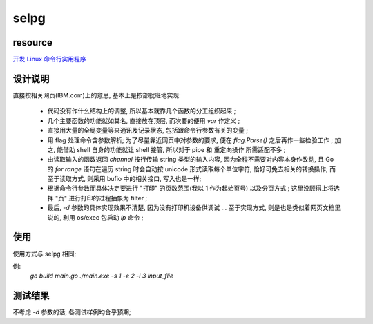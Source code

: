 selpg
============


resource
------------
`开发 Linux 命令行实用程序`_

.. _`开发 Linux 命令行实用程序`: https://www.ibm.com/developerworks/cn/linux/shell/clutil/index.html


设计说明
------------
直接按相关网页(IBM.com)上的意思, 基本上是按部就班地实现:

    * 代码没有作什么结构上的调整, 所以基本就靠几个函数的分工组织起来 ;

    * 几个主要函数的功能就如其名, 直接放在顶层, 而次要的便用 `var` 作定义 ;

    * 直接用大量的全局变量等来通讯及记录状态, 包括跟命令行参数有关的变量 ;

    * 用 flag 处理命令含参数解析; 为了尽量靠近网页中对参数的要求, 便在 `flag.Parse()` 之后再作一些检验工作 ; 加之, 能借助 shell 自身的功能就让 shell 接管, 所以对于 pipe 和 重定向操作 所需适配不多 ;

    * 由读取输入的函数返回 `channel` 按行传输 string 类型的输入内容, 因为全程不需要对内容本身作改动, 且 Go 的 `for range` 语句在遍历 string 时会自动按 unicode 形式读取每个单位字符, 恰好可免去相关的转换操作; 而至于读取方式, 则采用 bufio 中的相关接口, 写入也是一样;

    * 根据命令行参数而具体决定要进行 "打印" 的页数范围(我以 1 作为起始页号) 以及分页方式 ; 这里没顾得上将选择 "页" 进行打印的过程抽象为 filter ;

    * 最后, `-d` 参数的具体实现效果不清楚, 因为没有打印机设备供调试 ... 至于实现方式, 则是也是类似着网页文档里说的, 利用 os/exec 包启动 `lp` 命令 ;


使用
------------
使用方式与 selpg 相同;

例:
    `go build main.go`
    `./main.exe -s 1 -e 2 -l 3 input_flie`


测试结果
------------
不考虑 `-d` 参数的话, 各测试样例均合乎预期;
